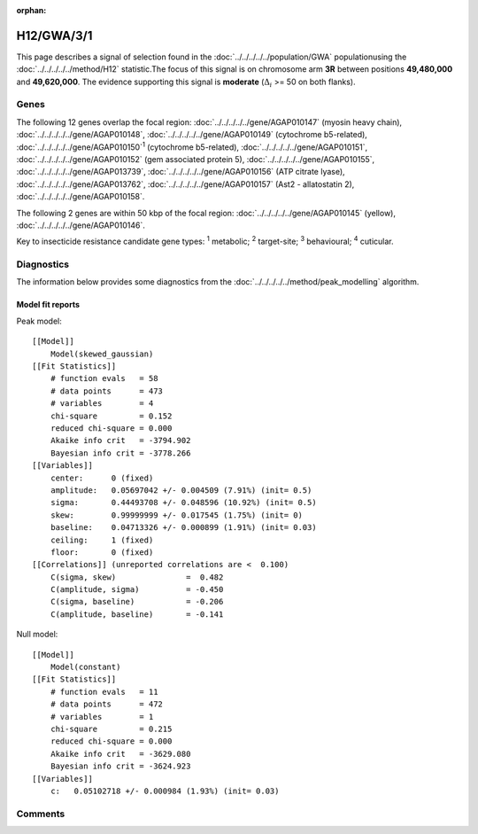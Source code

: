 :orphan:




H12/GWA/3/1
===========

This page describes a signal of selection found in the
:doc:`../../../../../population/GWA` populationusing the :doc:`../../../../../method/H12` statistic.The focus of this signal is on chromosome arm
**3R** between positions **49,480,000** and
**49,620,000**.
The evidence supporting this signal is
**moderate** (:math:`\Delta_{i}` >= 50 on both flanks).

.. raw:: html
    :file: peak_location.html

.. raw:: html

    <div class='bokeh-figure figure'><p class='caption'>
    <strong>Signal location</strong>. Blue markers show the values of the selection statistic.
    The dashed black line shows the fitted peak model. The shaded red area shows the focus of the
    selection signal. The shaded blue area shows the genomic region in linkage with the
    selection event. Use the mouse wheel or the controls at the top right of the plot to zoom
    in, and hover over genes to see gene names and descriptions.
    </p></div>

Genes
-----




The following 12 genes overlap the focal region: :doc:`../../../../../gene/AGAP010147` (myosin heavy chain),  :doc:`../../../../../gene/AGAP010148`,  :doc:`../../../../../gene/AGAP010149` (cytochrome b5-related),  :doc:`../../../../../gene/AGAP010150`:sup:`1` (cytochrome b5-related),  :doc:`../../../../../gene/AGAP010151`,  :doc:`../../../../../gene/AGAP010152` (gem associated protein 5),  :doc:`../../../../../gene/AGAP010155`,  :doc:`../../../../../gene/AGAP013739`,  :doc:`../../../../../gene/AGAP010156` (ATP citrate lyase),  :doc:`../../../../../gene/AGAP013762`,  :doc:`../../../../../gene/AGAP010157` (Ast2 - allatostatin 2),  :doc:`../../../../../gene/AGAP010158`.




The following 2 genes are within 50 kbp of the focal
region: :doc:`../../../../../gene/AGAP010145` (yellow),  :doc:`../../../../../gene/AGAP010146`.


Key to insecticide resistance candidate gene types: :sup:`1` metabolic;
:sup:`2` target-site; :sup:`3` behavioural; :sup:`4` cuticular.



Diagnostics
-----------

The information below provides some diagnostics from the
:doc:`../../../../../method/peak_modelling` algorithm.

.. raw:: html

    <div class="figure">
    <img src="../../../../../_static/data/signal/H12/GWA/3/1/peak_finding.png"/>
    <p class="caption"><strong>Selection signal in context</strong>. @@TODO</p>
    </div>

.. raw:: html

    <div class="figure">
    <img src="../../../../../_static/data/signal/H12/GWA/3/1/peak_targetting.png"/>
    <p class="caption"><strong>Peak targetting</strong>. @@TODO</p>
    </div>

.. raw:: html

    <div class="figure">
    <img src="../../../../../_static/data/signal/H12/GWA/3/1/peak_fit.png"/>
    <p class="caption"><strong>Peak fitting diagnostics</strong>. @@TODO</p>
    </div>

Model fit reports
~~~~~~~~~~~~~~~~~

Peak model::

    [[Model]]
        Model(skewed_gaussian)
    [[Fit Statistics]]
        # function evals   = 58
        # data points      = 473
        # variables        = 4
        chi-square         = 0.152
        reduced chi-square = 0.000
        Akaike info crit   = -3794.902
        Bayesian info crit = -3778.266
    [[Variables]]
        center:      0 (fixed)
        amplitude:   0.05697042 +/- 0.004509 (7.91%) (init= 0.5)
        sigma:       0.44493708 +/- 0.048596 (10.92%) (init= 0.5)
        skew:        0.99999999 +/- 0.017545 (1.75%) (init= 0)
        baseline:    0.04713326 +/- 0.000899 (1.91%) (init= 0.03)
        ceiling:     1 (fixed)
        floor:       0 (fixed)
    [[Correlations]] (unreported correlations are <  0.100)
        C(sigma, skew)               =  0.482 
        C(amplitude, sigma)          = -0.450 
        C(sigma, baseline)           = -0.206 
        C(amplitude, baseline)       = -0.141 


Null model::

    [[Model]]
        Model(constant)
    [[Fit Statistics]]
        # function evals   = 11
        # data points      = 472
        # variables        = 1
        chi-square         = 0.215
        reduced chi-square = 0.000
        Akaike info crit   = -3629.080
        Bayesian info crit = -3624.923
    [[Variables]]
        c:   0.05102718 +/- 0.000984 (1.93%) (init= 0.03)



Comments
--------


.. raw:: html

    <div id="disqus_thread"></div>
    <script>
    
    (function() { // DON'T EDIT BELOW THIS LINE
    var d = document, s = d.createElement('script');
    s.src = 'https://agam-selection-atlas.disqus.com/embed.js';
    s.setAttribute('data-timestamp', +new Date());
    (d.head || d.body).appendChild(s);
    })();
    </script>
    <noscript>Please enable JavaScript to view the <a href="https://disqus.com/?ref_noscript">comments.</a></noscript>


